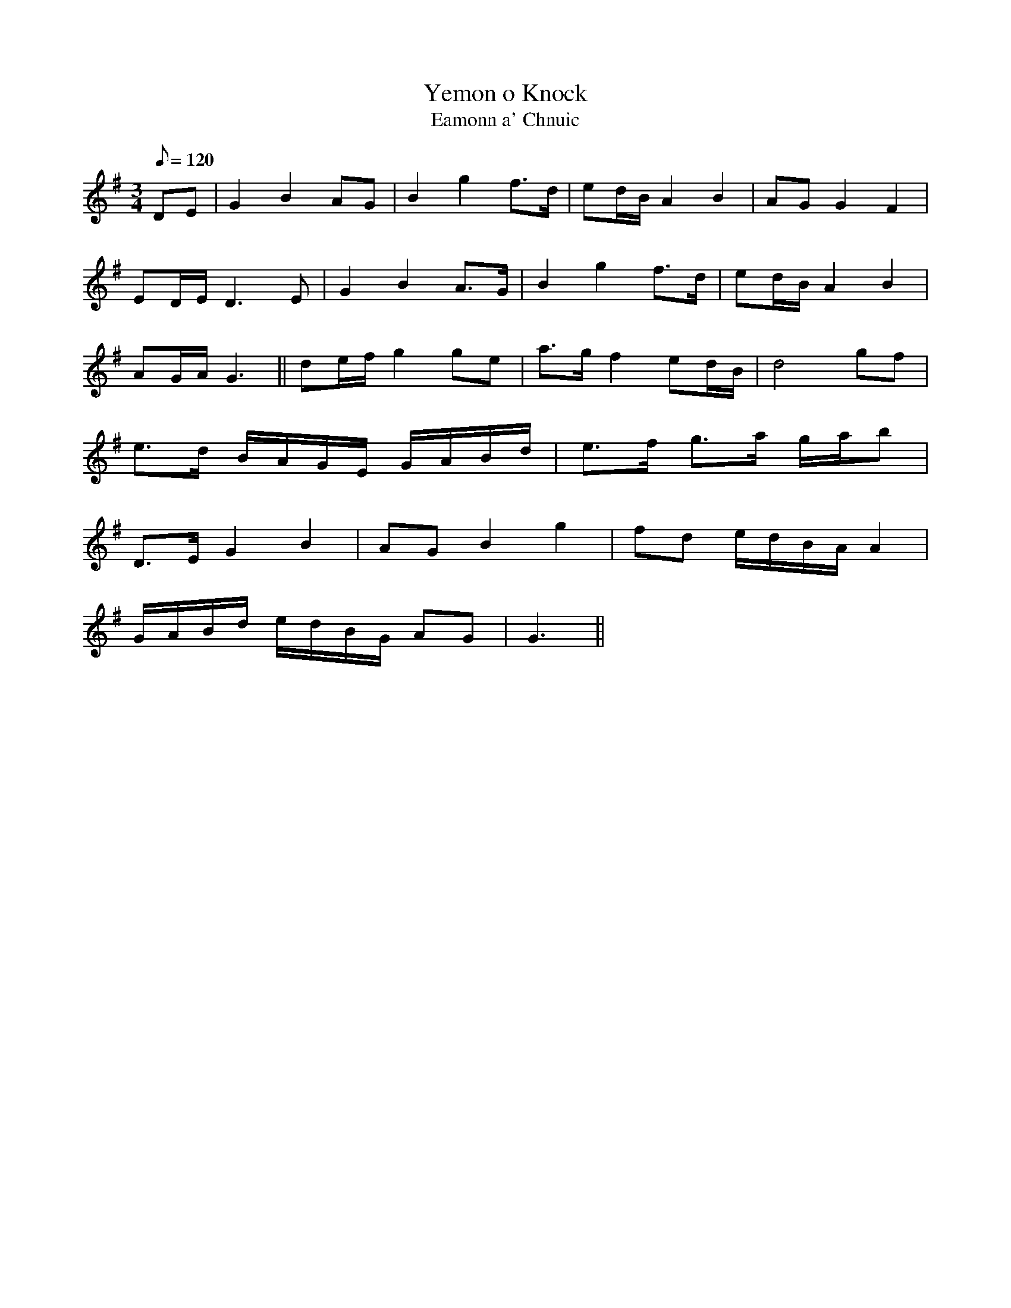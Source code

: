 X:003
T: Yemon o Knock
T: Eamonn a' Chnuic
N: O'Farrell's Pocket Companion v.1 (Sky ed. p.13)
N: Irish = Ned of the Hill
N: O'Farrell's notation seems suspect ...
M: 3/4
R: waltz
L: 1/8
Q: 120
K: G
DE| G2 B2 AG| B2 g2 f>d| ed/B/ A2 B2 | AG G2 F2|
ED/E/ D3E| G2 B2 A>G| B2 g2 f>d| ed/B/ A2 B2 |
AG/A/ G3||de/f/ g2 ge| a>g f2 ed/B/| d4 gf |
e>d B/A/G/E/ G/A/B/d/| e>f g>a g/a/b|
D>E G2 B2 | AG B2 g2 | fd e/d/B/A/ A2|
G/A/B/d/ e/d/B/G/ AG |G3||
